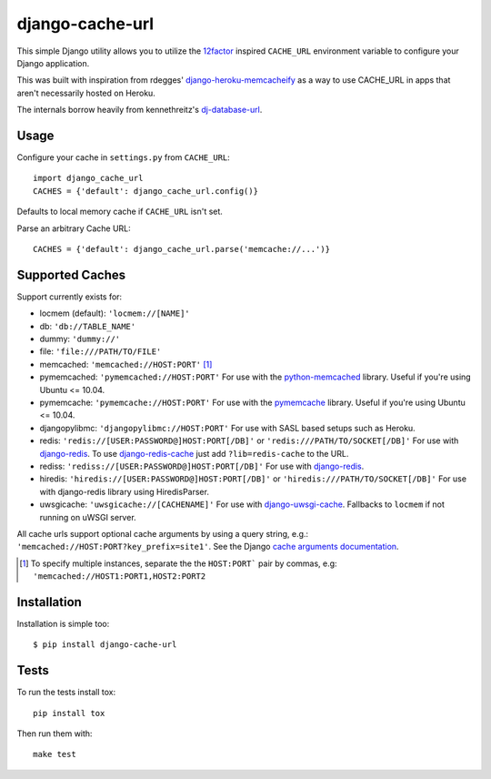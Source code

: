 ================
django-cache-url
================

.. image:: https://img.shields.io/pypi/v/django-cache-url.svg
    :alt: PyPI version
    :target: https://pypi.org/project/django-cache-url/

.. image:: https://img.shields.io/pypi/pyversions/django-cache-url.svg
   :alt: Supported Python versions
   :target: https://pypi.org/project/django-cache-url/

.. image:: https://github.com/epicserve/django-cache-url/workflows/CI/badge.svg?branch=master
   :target: https://github.com/epicserve/django-cache-url/actions
   :alt: Tests

This simple Django utility allows you to utilize the
`12factor <http://www.12factor.net/backing-services>`_ inspired
``CACHE_URL`` environment variable to configure your Django application.

This was built with inspiration from rdegges'
`django-heroku-memcacheify <https://github.com/rdegges/django-heroku-memcacheify>`_
as a way to use CACHE_URL in apps that aren't necessarily hosted on Heroku.

The internals borrow heavily from kennethreitz's
`dj-database-url <https://github.com/kennethreitz/dj-database-url>`_.


Usage
-----
Configure your cache in ``settings.py`` from ``CACHE_URL``::

    import django_cache_url
    CACHES = {'default': django_cache_url.config()}

Defaults to local memory cache if ``CACHE_URL`` isn't set.

Parse an arbitrary Cache URL::

    CACHES = {'default': django_cache_url.parse('memcache://...')}

Supported Caches
----------------
Support currently exists for:

* locmem (default): ``'locmem://[NAME]'``
* db: ``'db://TABLE_NAME'``
* dummy: ``'dummy://'``
* file: ``'file:///PATH/TO/FILE'``
* memcached: ``'memcached://HOST:PORT'`` [#memcache]_
* pymemcached: ``'pymemcached://HOST:PORT'`` For use with the `python-memcached`_ library. Useful if you're using Ubuntu <= 10.04.
* pymemcache: ``'pymemcache://HOST:PORT'`` For use with the `pymemcache`_ library. Useful if you're using Ubuntu <= 10.04.
* djangopylibmc: ``'djangopylibmc://HOST:PORT'`` For use with SASL based setups such as Heroku.
* redis: ``'redis://[USER:PASSWORD@]HOST:PORT[/DB]'`` or ``'redis:///PATH/TO/SOCKET[/DB]'`` For use with `django-redis`_. To use `django-redis-cache`_ just add ``?lib=redis-cache`` to the URL.
* rediss: ``'rediss://[USER:PASSWORD@]HOST:PORT[/DB]'`` For use with `django-redis`_.
* hiredis: ``'hiredis://[USER:PASSWORD@]HOST:PORT[/DB]'`` or ``'hiredis:///PATH/TO/SOCKET[/DB]'`` For use with django-redis library using HiredisParser.
* uwsgicache: ``'uwsgicache://[CACHENAME]'`` For use with `django-uwsgi-cache`_. Fallbacks to ``locmem`` if not running on uWSGI server.

All cache urls support optional cache arguments by using a query string, e.g.: ``'memcached://HOST:PORT?key_prefix=site1'``. See the Django `cache arguments documentation`_.

.. [#memcache] To specify multiple instances, separate the the ``HOST:PORT``` pair
               by commas, e.g: ``'memcached://HOST1:PORT1,HOST2:PORT2``

.. _django-redis: https://github.com/niwibe/django-redis
.. _django-redis-cache: https://github.com/sebleier/django-redis-cache
.. _python-memcached: https://github.com/linsomniac/python-memcached
.. _pymemcache: https://github.com/pinterest/pymemcache
.. _cache arguments documentation: https://docs.djangoproject.com/en/dev/topics/cache/#cache-arguments
.. _django-uwsgi-cache: https://github.com/ionelmc/django-uwsgi-cache

Installation
------------
Installation is simple too::

    $ pip install django-cache-url

Tests
-----

To run the tests install tox::

    pip install tox

Then run them with::

    make test

